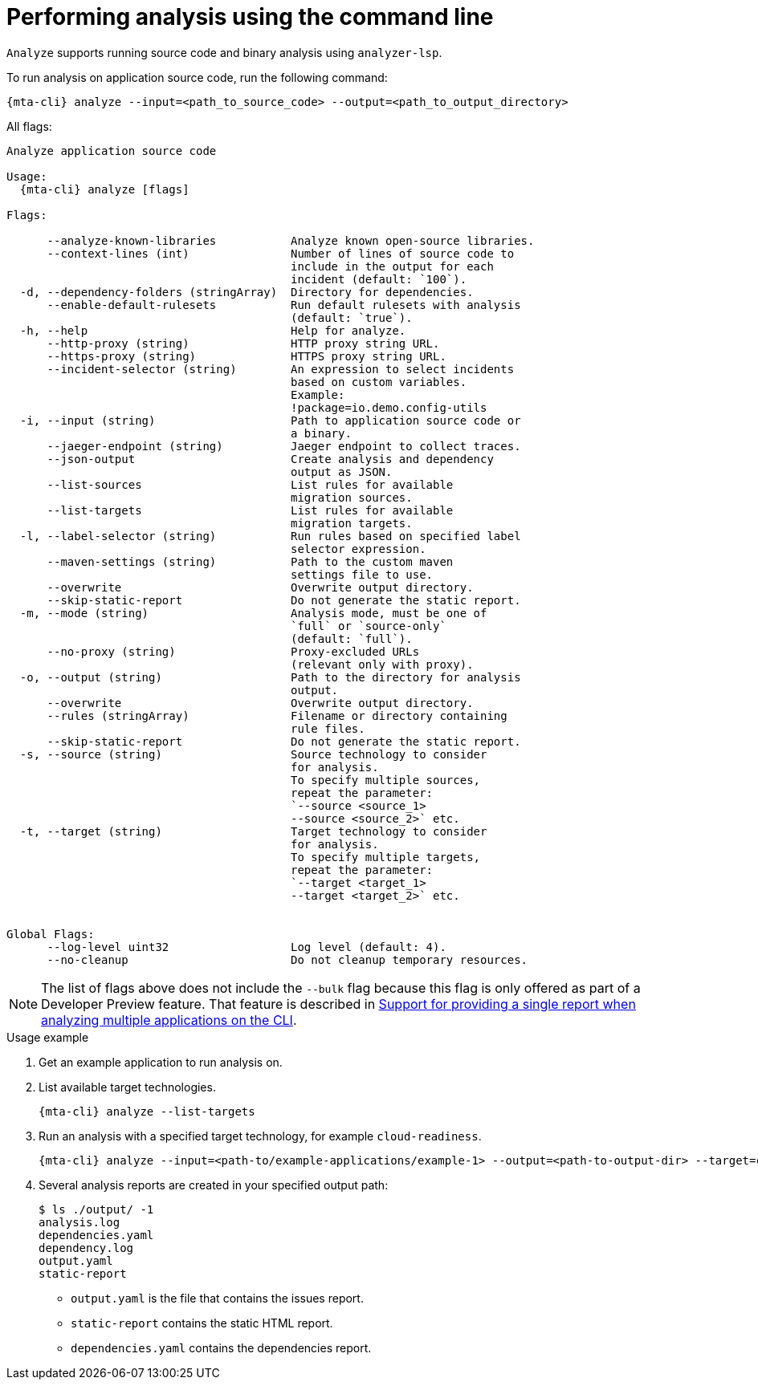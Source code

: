 // Module included in the following assemblies:
//
// * docs/cli-guide/master.adoc

:_mod-doc-content-type: CONCEPT
[id="mta-cli-analyze_{context}"]
= Performing analysis using the command line

`Analyze` supports running source code and binary analysis using `analyzer-lsp`.

.To run analysis on application source code, run the following command:

[source,terminal,subs="attributes+"]
----
{mta-cli} analyze --input=<path_to_source_code> --output=<path_to_output_directory>
----

All flags:

[source,terminal,subs="attributes+"]
----
Analyze application source code

Usage:
  {mta-cli} analyze [flags]

Flags:

      --analyze-known-libraries           Analyze known open-source libraries.
      --context-lines (int)               Number of lines of source code to
                                          include in the output for each
                                          incident (default: `100`).
  -d, --dependency-folders (stringArray)  Directory for dependencies.
      --enable-default-rulesets           Run default rulesets with analysis
                                          (default: `true`).
  -h, --help                              Help for analyze.
      --http-proxy (string)               HTTP proxy string URL.
      --https-proxy (string)              HTTPS proxy string URL.
      --incident-selector (string)        An expression to select incidents
                                          based on custom variables.
                                          Example:
                                          !package=io.demo.config-utils
  -i, --input (string)                    Path to application source code or
                                          a binary.
      --jaeger-endpoint (string)          Jaeger endpoint to collect traces.
      --json-output                       Create analysis and dependency
                                          output as JSON.
      --list-sources                      List rules for available
                                          migration sources.
      --list-targets                      List rules for available
                                          migration targets.
  -l, --label-selector (string)           Run rules based on specified label
                                          selector expression.
      --maven-settings (string)           Path to the custom maven
                                          settings file to use.
      --overwrite                         Overwrite output directory.
      --skip-static-report                Do not generate the static report.
  -m, --mode (string)                     Analysis mode, must be one of
                                          `full` or `source-only`
                                          (default: `full`).
      --no-proxy (string)                 Proxy-excluded URLs
                                          (relevant only with proxy).
  -o, --output (string)                   Path to the directory for analysis
                                          output.
      --overwrite                         Overwrite output directory.
      --rules (stringArray)               Filename or directory containing
                                          rule files.
      --skip-static-report                Do not generate the static report.
  -s, --source (string)                   Source technology to consider
                                          for analysis.
                                          To specify multiple sources,
                                          repeat the parameter:
                                          `--source <source_1>
                                          --source <source_2>` etc.
  -t, --target (string)                   Target technology to consider
                                          for analysis.
                                          To specify multiple targets,
                                          repeat the parameter:
                                          `--target <target_1>
                                          --target <target_2>` etc.


Global Flags:
      --log-level uint32                  Log level (default: 4).
      --no-cleanup                        Do not cleanup temporary resources.
----

[NOTE]
====
The list of flags above does not include the `--bulk` flag because this flag is only offered as part of a Developer Preview feature. That feature is described in xref:mta-cli-run-multiple-apps_{context}[Support for providing a single report when analyzing multiple applications on the CLI].
====
.Usage example

. Get an example application to run analysis on.
. List available target technologies.
+
[source,terminal,subs="attributes+"]
----
{mta-cli} analyze --list-targets
----
. Run an analysis with a specified target technology, for example `cloud-readiness`.
+
[source,terminal,subs="attributes+"]
----
{mta-cli} analyze --input=<path-to/example-applications/example-1> --output=<path-to-output-dir> --target=cloud-readiness
----
. Several analysis reports are created in your specified output path:
+
[source,terminal,subs="attributes+"]

----
$ ls ./output/ -1
analysis.log
dependencies.yaml
dependency.log
output.yaml
static-report
----
+
* `output.yaml` is the file that contains the issues report.
* `static-report` contains the static HTML report.
* `dependencies.yaml` contains the dependencies report.

